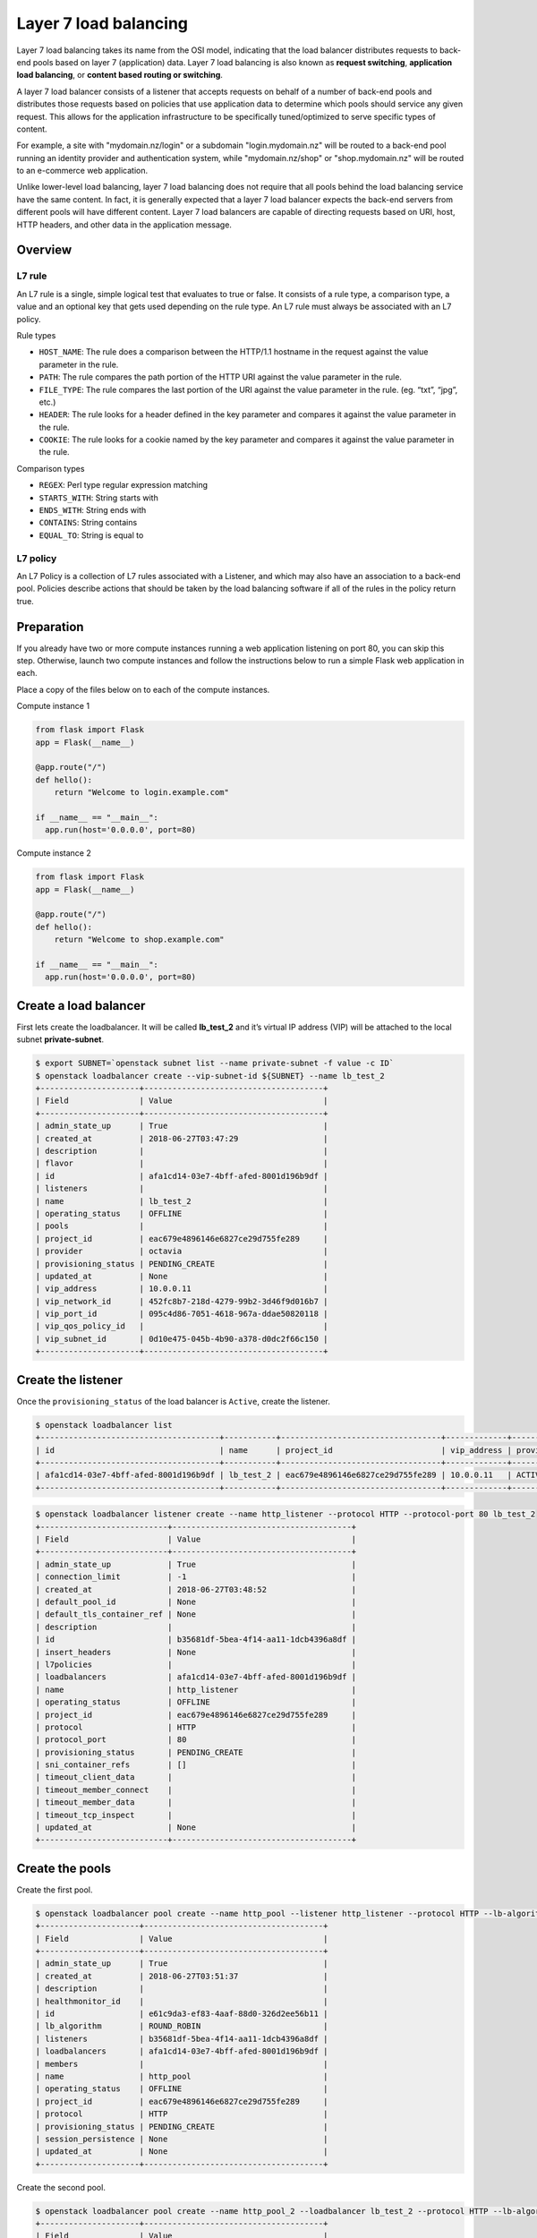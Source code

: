 ######################
Layer 7 load balancing
######################

Layer 7 load balancing takes its name from the OSI model, indicating that the
load balancer distributes requests to back-end pools based on layer 7
(application) data. Layer 7 load balancing is also known as
**request switching**, **application load balancing**, or
**content based routing or switching**.

A layer 7 load balancer consists of a listener that accepts requests on behalf
of a number of back-end pools and distributes those requests based on policies
that use application data to determine which pools should service any given
request. This allows for the application infrastructure to be specifically
tuned/optimized to serve specific types of content.

For example, a site with "mydomain.nz/login" or a subdomain "login.mydomain.nz"
will be routed to a back-end pool running an identity provider and
authentication system, while "mydomain.nz/shop" or "shop.mydomain.nz" will be
routed to an e-commerce web application.

Unlike lower-level load balancing, layer 7 load balancing does not require
that all pools behind the load balancing service have the same content. In
fact, it is generally expected that a layer 7 load balancer expects the
back-end servers from different pools will have different content. Layer
7 load balancers are capable of directing requests based on URI, host, HTTP
headers, and other data in the application message.

********
Overview
********

L7 rule
=======

An L7 rule is a single, simple logical test that evaluates to true or false.
It consists of a rule type, a comparison type, a value and an optional key that
gets used depending on the rule type. An L7 rule must always be associated
with an L7 policy.

Rule types

* ``HOST_NAME``: The rule does a comparison between the HTTP/1.1 hostname in the
  request against the value parameter in the rule.
* ``PATH``: The rule compares the path portion of the HTTP URI against the value
  parameter in the rule.
* ``FILE_TYPE``: The rule compares the last portion of the URI against the value
  parameter in the rule. (eg. “txt”, “jpg”, etc.)
* ``HEADER``: The rule looks for a header defined in the key parameter and compares
  it against the value parameter in the rule.
* ``COOKIE``: The rule looks for a cookie named by the key parameter and compares
  it against the value parameter in the rule.

Comparison types

* ``REGEX``: Perl type regular expression matching
* ``STARTS_WITH``: String starts with
* ``ENDS_WITH``: String ends with
* ``CONTAINS``: String contains
* ``EQUAL_TO``: String is equal to


L7 policy
=========

An L7 Policy is a collection of L7 rules associated with a Listener, and which
may also have an association to a back-end pool. Policies describe actions that
should be taken by the load balancing software if all of the rules in the
policy return true.


***********
Preparation
***********

If you already have two or more compute instances running a web application
listening on port 80, you can skip this step. Otherwise, launch two compute
instances and follow the instructions below to run a simple Flask web
application in each.

Place a copy of the files below on to each of the compute instances.

Compute instance 1

.. code-block:: python

  from flask import Flask
  app = Flask(__name__)

  @app.route("/")
  def hello():
      return "Welcome to login.example.com"

  if __name__ == "__main__":
    app.run(host='0.0.0.0', port=80)

Compute instance 2

.. code-block:: python

  from flask import Flask
  app = Flask(__name__)

  @app.route("/")
  def hello():
      return "Welcome to shop.example.com"

  if __name__ == "__main__":
    app.run(host='0.0.0.0', port=80)


**********************
Create a load balancer
**********************

First lets create the loadbalancer. It will be called **lb_test_2** and it’s
virtual IP address (VIP) will be attached to the local subnet
**private-subnet**.

.. code-block:: bash

  $ export SUBNET=`openstack subnet list --name private-subnet -f value -c ID`
  $ openstack loadbalancer create --vip-subnet-id ${SUBNET} --name lb_test_2
  +---------------------+--------------------------------------+
  | Field               | Value                                |
  +---------------------+--------------------------------------+
  | admin_state_up      | True                                 |
  | created_at          | 2018-06-27T03:47:29                  |
  | description         |                                      |
  | flavor              |                                      |
  | id                  | afa1cd14-03e7-4bff-afed-8001d196b9df |
  | listeners           |                                      |
  | name                | lb_test_2                            |
  | operating_status    | OFFLINE                              |
  | pools               |                                      |
  | project_id          | eac679e4896146e6827ce29d755fe289     |
  | provider            | octavia                              |
  | provisioning_status | PENDING_CREATE                       |
  | updated_at          | None                                 |
  | vip_address         | 10.0.0.11                            |
  | vip_network_id      | 452fc8b7-218d-4279-99b2-3d46f9d016b7 |
  | vip_port_id         | 095c4d86-7051-4618-967a-ddae50820118 |
  | vip_qos_policy_id   |                                      |
  | vip_subnet_id       | 0d10e475-045b-4b90-a378-d0dc2f66c150 |
  +---------------------+--------------------------------------+


*******************
Create the listener
*******************

Once the ``provisioning_status`` of the load balancer is ``Active``, create the
listener.

.. code-block:: bash

  $ openstack loadbalancer list
  +--------------------------------------+-----------+----------------------------------+-------------+---------------------+----------+
  | id                                   | name      | project_id                       | vip_address | provisioning_status | provider |
  +--------------------------------------+-----------+----------------------------------+-------------+---------------------+----------+
  | afa1cd14-03e7-4bff-afed-8001d196b9df | lb_test_2 | eac679e4896146e6827ce29d755fe289 | 10.0.0.11   | ACTIVE              | octavia  |
  +--------------------------------------+-----------+----------------------------------+-------------+---------------------+----------+
.. code-block:: bash

  $ openstack loadbalancer listener create --name http_listener --protocol HTTP --protocol-port 80 lb_test_2
  +---------------------------+--------------------------------------+
  | Field                     | Value                                |
  +---------------------------+--------------------------------------+
  | admin_state_up            | True                                 |
  | connection_limit          | -1                                   |
  | created_at                | 2018-06-27T03:48:52                  |
  | default_pool_id           | None                                 |
  | default_tls_container_ref | None                                 |
  | description               |                                      |
  | id                        | b35681df-5bea-4f14-aa11-1dcb4396a8df |
  | insert_headers            | None                                 |
  | l7policies                |                                      |
  | loadbalancers             | afa1cd14-03e7-4bff-afed-8001d196b9df |
  | name                      | http_listener                        |
  | operating_status          | OFFLINE                              |
  | project_id                | eac679e4896146e6827ce29d755fe289     |
  | protocol                  | HTTP                                 |
  | protocol_port             | 80                                   |
  | provisioning_status       | PENDING_CREATE                       |
  | sni_container_refs        | []                                   |
  | timeout_client_data       |                                      |
  | timeout_member_connect    |                                      |
  | timeout_member_data       |                                      |
  | timeout_tcp_inspect       |                                      |
  | updated_at                | None                                 |
  +---------------------------+--------------------------------------+


****************
Create the pools
****************

Create the first pool.

.. code-block:: bash

  $ openstack loadbalancer pool create --name http_pool --listener http_listener --protocol HTTP --lb-algorithm ROUND_ROBIN
  +---------------------+--------------------------------------+
  | Field               | Value                                |
  +---------------------+--------------------------------------+
  | admin_state_up      | True                                 |
  | created_at          | 2018-06-27T03:51:37                  |
  | description         |                                      |
  | healthmonitor_id    |                                      |
  | id                  | e61c9da3-ef83-4aaf-88d0-326d2ee56b11 |
  | lb_algorithm        | ROUND_ROBIN                          |
  | listeners           | b35681df-5bea-4f14-aa11-1dcb4396a8df |
  | loadbalancers       | afa1cd14-03e7-4bff-afed-8001d196b9df |
  | members             |                                      |
  | name                | http_pool                            |
  | operating_status    | OFFLINE                              |
  | project_id          | eac679e4896146e6827ce29d755fe289     |
  | protocol            | HTTP                                 |
  | provisioning_status | PENDING_CREATE                       |
  | session_persistence | None                                 |
  | updated_at          | None                                 |
  +---------------------+--------------------------------------+

Create the second pool.

.. code-block:: bash

  $ openstack loadbalancer pool create --name http_pool_2 --loadbalancer lb_test_2 --protocol HTTP --lb-algorithm ROUND_ROBIN
  +---------------------+--------------------------------------+
  | Field               | Value                                |
  +---------------------+--------------------------------------+
  | admin_state_up      | True                                 |
  | created_at          | 2018-06-27T04:09:22                  |
  | description         |                                      |
  | healthmonitor_id    |                                      |
  | id                  | 3efc552b-8cfd-43a8-be06-dddfb903d285 |
  | lb_algorithm        | ROUND_ROBIN                          |
  | listeners           |                                      |
  | loadbalancers       | afa1cd14-03e7-4bff-afed-8001d196b9df |
  | members             |                                      |
  | name                | http_pool_2                          |
  | operating_status    | OFFLINE                              |
  | project_id          | eac679e4896146e6827ce29d755fe289     |
  | protocol            | HTTP                                 |
  | provisioning_status | PENDING_CREATE                       |
  | session_persistence | None                                 |
  | updated_at          | None                                 |
  +---------------------+--------------------------------------+


***************
Add the members
***************

Add the first member to the first pool.

.. code-block:: bash

  $ openstack loadbalancer member create --name login.example.com --subnet private-subnet --address 10.0.0.5 --protocol-port 80  http_pool
  +---------------------+--------------------------------------+
  | Field               | Value                                |
  +---------------------+--------------------------------------+
  | address             | 10.0.0.5                             |
  | admin_state_up      | True                                 |
  | created_at          | 2018-06-27T04:02:06                  |
  | id                  | d2497d5a-0c80-4037-84bf-6e3cb498126e |
  | name                | login.example.com                    |
  | operating_status    | NO_MONITOR                           |
  | project_id          | eac679e4896146e6827ce29d755fe289     |
  | protocol_port       | 80                                   |
  | provisioning_status | PENDING_CREATE                       |
  | subnet_id           | 0d10e475-045b-4b90-a378-d0dc2f66c150 |
  | updated_at          | None                                 |
  | weight              | 1                                    |
  | monitor_port        | None                                 |
  | monitor_address     | None                                 |
  +---------------------+--------------------------------------+


Add the second member to the second pool.

.. code-block:: bash

  $ openstack loadbalancer member create --name shop.example.com --subnet private-subnet --address 10.0.0.7 --protocol-port 80 http_pool_2
  +---------------------+--------------------------------------+
  | Field               | Value                                |
  +---------------------+--------------------------------------+
  | address             | 10.0.0.7                             |
  | admin_state_up      | True                                 |
  | created_at          | 2018-06-27T04:55:08                  |
  | id                  | 4c6cb13c-a68d-45fd-9c72-3e34e38f50e9 |
  | name                | shop.example.com                     |
  | operating_status    | NO_MONITOR                           |
  | project_id          | eac679e4896146e6827ce29d755fe289     |
  | protocol_port       | 80                                   |
  | provisioning_status | PENDING_CREATE                       |
  | subnet_id           | 0d10e475-045b-4b90-a378-d0dc2f66c150 |
  | updated_at          | None                                 |
  | weight              | 1                                    |
  | monitor_port        | None                                 |
  | monitor_address     | None                                 |
  +---------------------+--------------------------------------+


********************
Create the L7 policy
********************

Create the layer 7 policy.

.. code-block:: bash

  $ openstack loadbalancer l7policy create --action REDIRECT_TO_POOL --redirect-pool http_pool_2 --name policy1 http_listener
  +---------------------+--------------------------------------+
  | Field               | Value                                |
  +---------------------+--------------------------------------+
  | listener_id         | b35681df-5bea-4f14-aa11-1dcb4396a8df |
  | description         |                                      |
  | admin_state_up      | True                                 |
  | rules               |                                      |
  | project_id          | eac679e4896146e6827ce29d755fe289     |
  | created_at          | 2018-06-27T04:55:47                  |
  | provisioning_status | PENDING_CREATE                       |
  | updated_at          | None                                 |
  | redirect_pool_id    | 3efc552b-8cfd-43a8-be06-dddfb903d285 |
  | redirect_url        | None                                 |
  | action              | REDIRECT_TO_POOL                     |
  | position            | 1                                    |
  | id                  | 2aa69093-b82a-4e2d-8013-0ec224f9a142 |
  | operating_status    | OFFLINE                              |
  | name                | policy1                              |
  +---------------------+--------------------------------------+


******************
Create the L7 rule
******************

Create a rule for the policy.

.. code-block:: bash

  $ openstack loadbalancer l7rule create --compare-type EQUAL_TO --type HOST_NAME --value shop.example.com policy1
  +---------------------+--------------------------------------+
  | Field               | Value                                |
  +---------------------+--------------------------------------+
  | created_at          | 2018-06-27T04:56:39                  |
  | compare_type        | EQUAL_TO                             |
  | provisioning_status | PENDING_CREATE                       |
  | invert              | False                                |
  | admin_state_up      | True                                 |
  | updated_at          | None                                 |
  | value               | shop.example.com                     |
  | key                 | None                                 |
  | project_id          | eac679e4896146e6827ce29d755fe289     |
  | type                | HOST_NAME                            |
  | id                  | 4924fcf2-c508-47f1-a40a-afab0bca9e5f |
  | operating_status    | OFFLINE                              |
  +---------------------+--------------------------------------+


************
Assign a VIP
************

The final step is to assign a floating ip address to the VIP port on the
loadbalancer. In order to do this we need to create a floating ip, find the
VIP Port ID and then assign it a floating ip address.

.. code-block:: bash

  export FIP=`openstack floating ip create public-net -f value -c floating_ip_address`
  export VIP_PORT_ID=`openstack loadbalancer show lb_test_2 -f value -c vip_port_id`
  openstack floating ip set --port $VIP_PORT_ID $FIP


**************
Test the setup
**************

In your workstation or in a separate test compute instance add entries to
/etc/hosts to provide name resolution. The value for <loadbalancer_floating_ip>
will be the value of $FIP from the final step of setting up the loadbalancer
above.

/etc/host entries

.. code-block:: bash

  <loadbalancer_floating_ip> login.example.com
  <loadbalancer_floating_ip> shop.example.com


Test connectivity to the 2 web endpoints.

.. code-block:: bash

  $ curl login.example.com
  Welcome to login.example.com

  $ curl shop.example.com
  Welcome to shop.example.com
